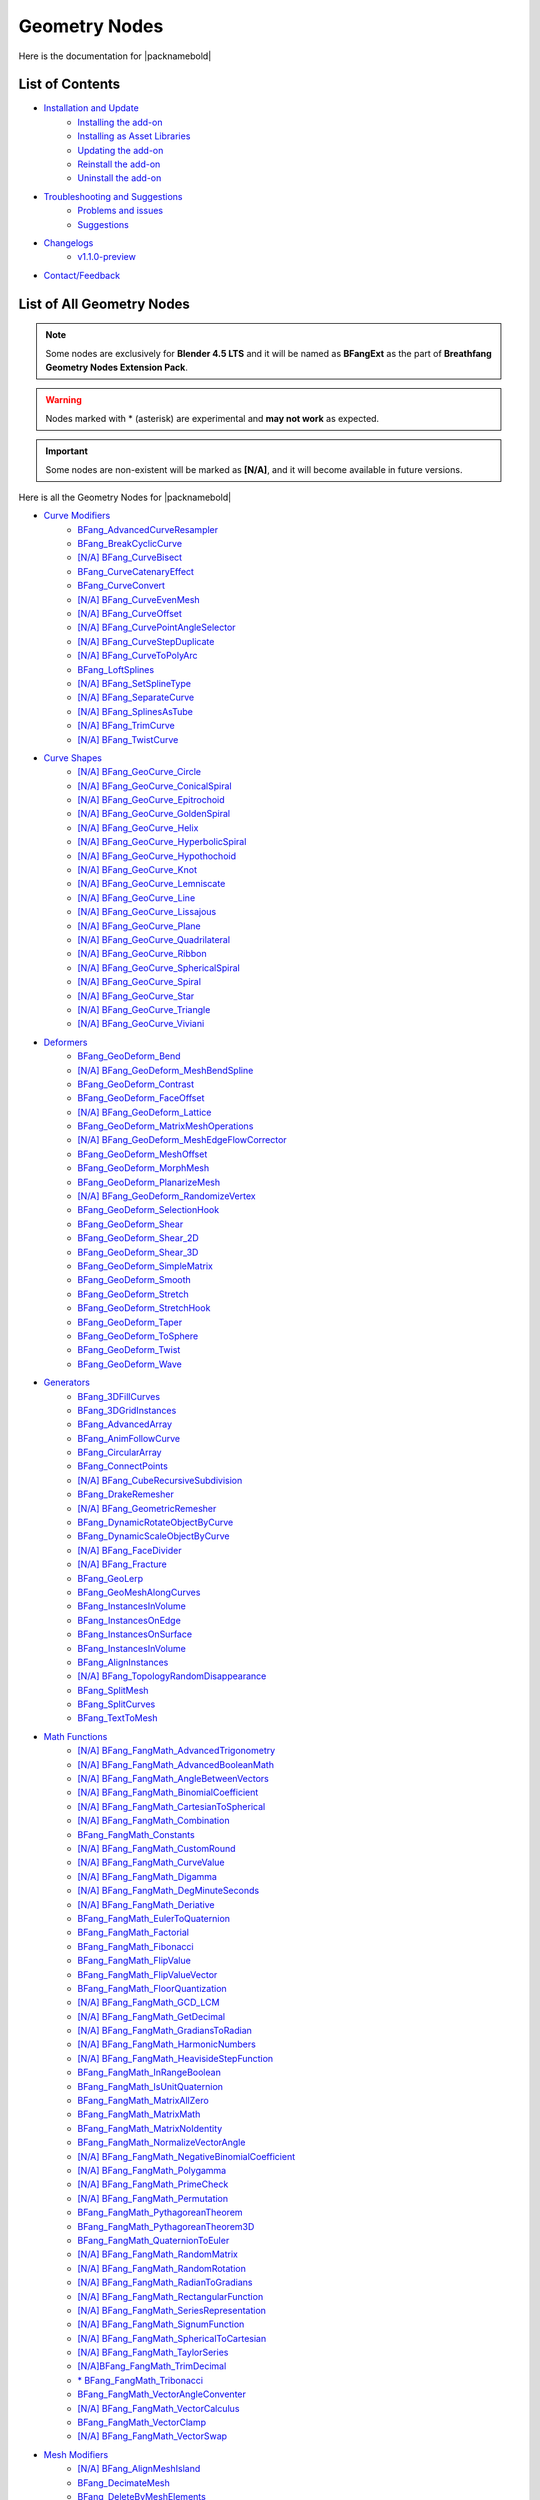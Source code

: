 Geometry Nodes
==============

Here is the documentation for |packnamebold|

List of Contents
----------------

* `Installation and Update <./installation.html>`_
    * `Installing the add-on <./installation.html#addon-method>`_
    * `Installing as Asset Libraries <./installation.html#blend-method>`_
    * `Updating the add-on <./installation.html#how-to-update>`_
    * `Reinstall the add-on <./installation.html#reinstall-the-addon>`_
    * `Uninstall the add-on <./installation.html#how-to-uninstall>`_
* `Troubleshooting and Suggestions <./troubleshooting.html>`_
    * `Problems and issues <./troubleshooting.html#problems-and-issues>`_
    * `Suggestions <./troubleshooting.html#suggestions>`_
* `Changelogs <./changelogs.html>`_
    * `v1.1.0-preview <./changelogs.html#1-1-0-preview>`_
* `Contact/Feedback <./contact.html>`_

List of All Geometry Nodes
--------------------------

.. note::
   Some nodes are exclusively for **Blender 4.5 LTS** and it will be named as **BFangExt** as the part of **Breathfang Geometry Nodes Extension Pack**.

.. warning::
   Nodes marked with * (asterisk) are experimental and **may not work** as expected.

.. important::
   Some nodes are non-existent will be marked as **[N/A]**, and it will become available in future versions.

Here is all the Geometry Nodes for |packnamebold|

* `Curve Modifiers <./curve_modifiers>`_
    * `BFang_AdvancedCurveResampler <./curve_modifiers/bfang_advanced_curve_resampler>`_
    * `BFang_BreakCyclicCurve <./curve_modifiers/bfang_break_cyclic_curve>`_
    * `[N/A] BFang_CurveBisect <./curve_modifiers/bfang_curve_bisect>`_
    * `BFang_CurveCatenaryEffect <./curve_modifiers/bfang_catenary_effect>`_
    * `BFang_CurveConvert <./curve_modifiers/bfang_curve_convert>`_
    * `[N/A] BFang_CurveEvenMesh <./curve_modifiers/bfang_curve_even_mesh>`_
    * `[N/A] BFang_CurveOffset <./curve_modifiers/bfang_curve_offset>`_
    * `[N/A] BFang_CurvePointAngleSelector <./curve_modifiers/bfang_curve_point_angle_selector>`_
    * `[N/A] BFang_CurveStepDuplicate <./curve_modifiers/bfang_curve_offset_duplicate>`_
    * `[N/A] BFang_CurveToPolyArc <./curve_modifiers/bfang_polyarc>`_
    * `BFang_LoftSplines <./curve_modifiers/bfang_loft_splines>`_
    * `[N/A] BFang_SetSplineType <./curve_modifiers/bfang_set_spline_type>`_
    * `[N/A] BFang_SeparateCurve <./curve_modifiers/bfang_separate_curve>`_
    * `[N/A] BFang_SplinesAsTube <./curve_modifiers/bfang_splines_as_tube>`_
    * `[N/A] BFang_TrimCurve <./curve_modifiers/bfang_trim_curve>`_
    * `[N/A] BFang_TwistCurve <./curve_modifiers/bfang_twist_curve>`_
* `Curve Shapes <./curve_shapes>`_
    * `[N/A] BFang_GeoCurve_Circle <./curve_shapes/bfang_geo_curve_circle>`_
    * `[N/A] BFang_GeoCurve_ConicalSpiral <./curve_shapes/bfang_geo_curve_conical_spiral>`_
    * `[N/A] BFang_GeoCurve_Epitrochoid <./curve_shapes/bfang_geo_curve_epitrochoid>`_
    * `[N/A] BFang_GeoCurve_GoldenSpiral <./curve_shapes/bfang_geo_curve_golden_spiral>`_
    * `[N/A] BFang_GeoCurve_Helix <./curve_shapes/bfang_geo_curve_helix>`_
    * `[N/A] BFang_GeoCurve_HyperbolicSpiral <./curve_shapes/bfang_geo_curve_hyperbolic_spiral>`_
    * `[N/A] BFang_GeoCurve_Hypothochoid <./curve_shapes/bfang_geo_curve_hypothochoid>`_
    * `[N/A] BFang_GeoCurve_Knot <./curve_shapes/bfang_geo_curve_knot>`_
    * `[N/A] BFang_GeoCurve_Lemniscate <./curve_shapes/bfang_geo_curve_lemniscate>`_
    * `[N/A] BFang_GeoCurve_Line <./curve_shapes/bfang_geo_curve_line>`_
    * `[N/A] BFang_GeoCurve_Lissajous <./curve_shapes/bfang_geo_curve_lissajous>`_
    * `[N/A] BFang_GeoCurve_Plane <./curve_shapes/bfang_geo_curve_plane>`_
    * `[N/A] BFang_GeoCurve_Quadrilateral <./curve_shapes/bfang_geo_curve_quadrilateral>`_
    * `[N/A] BFang_GeoCurve_Ribbon <./curve_shapes/bfang_geo_curve_ribbon>`_
    * `[N/A] BFang_GeoCurve_SphericalSpiral <./curve_shapes/bfang_geo_curve_sine_spherical_spiral>`_
    * `[N/A] BFang_GeoCurve_Spiral <./curve_shapes/bfang_geo_curve_spiral>`_
    * `[N/A] BFang_GeoCurve_Star <./curve_shapes/bfang_geo_curve_star>`_
    * `[N/A] BFang_GeoCurve_Triangle <./curve_shapes/bfang_geo_curve_triangle>`_
    * `[N/A] BFang_GeoCurve_Viviani <./curve_shapes/bfang_geo_curve_viviani>`_
* `Deformers <./deformers/>`_
    * `BFang_GeoDeform_Bend <./deformers/bfang_geo_deform_bend>`_
    * `[N/A] BFang_GeoDeform_MeshBendSpline <./deformers/bfang_geo_deform_mesh_bend_spline>`_
    * `BFang_GeoDeform_Contrast <./deformers/bfang_geo_deform_contrast>`_
    * `BFang_GeoDeform_FaceOffset <./deformers/bfang_geo_deform_face_offset>`_
    * `[N/A] BFang_GeoDeform_Lattice <./generators/bfang_geo_deform_lattice>`_
    * `BFang_GeoDeform_MatrixMeshOperations <./deformers/bfang_geo_deform_matrix_mesh_operations>`_
    * `[N/A] BFang_GeoDeform_MeshEdgeFlowCorrector <./deformers/bfang_geo_deform_mesh_edge_flow_corrector>`_
    * `BFang_GeoDeform_MeshOffset <./deformers/bfang_geo_deform_mesh_offset>`_
    * `BFang_GeoDeform_MorphMesh <./deformers/bfang_geo_deform_morph_mesh>`_
    * `BFang_GeoDeform_PlanarizeMesh <./deformers/bfang_geo_deform_planarize_mesh>`_
    * `[N/A] BFang_GeoDeform_RandomizeVertex <./deformers/bfang_geo_deform_randomize_vertex>`_
    * `BFang_GeoDeform_SelectionHook <./deformers/bfang_geo_deform_selection_hook>`_
    * `BFang_GeoDeform_Shear <./deformers/bfang_geo_deform_shear>`_
    * `BFang_GeoDeform_Shear_2D <./deformers/bfang_geo_deform_shear_2d>`_
    * `BFang_GeoDeform_Shear_3D <./deformers/bfang_geo_deform_shear_3d>`_
    * `BFang_GeoDeform_SimpleMatrix <./deformers/bfang_geo_deform_simple_matrix>`_
    * `BFang_GeoDeform_Smooth <./deformers/bfang_geo_deform_smooth>`_
    * `BFang_GeoDeform_Stretch <./deformers/bfang_geo_deform_stretch>`_
    * `BFang_GeoDeform_StretchHook <./deformers/bfang_geo_deform_stretch_hook>`_
    * `BFang_GeoDeform_Taper <./deformers/bfang_geo_deform_taper>`_
    * `BFang_GeoDeform_ToSphere <./deformers/bfang_geo_deform_to_sphere>`_
    * `BFang_GeoDeform_Twist <./deformers/bfang_geo_deform_twist>`_
    * `BFang_GeoDeform_Wave <./deformers/bfang_geo_deform_wave>`_
* `Generators <./generators>`_
    * `BFang_3DFillCurves <./generators/bfang_3d_fill_curves>`_
    * `BFang_3DGridInstances <./generators/bfang_3d_grid_instances>`_
    * `BFang_AdvancedArray <./generators/bfang_advanced_array>`_
    * `BFang_AnimFollowCurve <./generators/bfang_anim_follow_curve>`_
    * `BFang_CircularArray <./generators/bfang_circular_array>`_
    * `BFang_ConnectPoints <./generators/bfang_connect_points>`_
    * `[N/A] BFang_CubeRecursiveSubdivision <./generators/bfang_cube_recursive_subdivision>`_
    * `BFang_DrakeRemesher <./generators/bfang_drake_remesher>`_
    * `[N/A] BFang_GeometricRemesher <./generators/bfang_geometric_remesher>`_
    * `BFang_DynamicRotateObjectByCurve <./generators/bfang_dynamic_rotate_object_by_curve>`_
    * `BFang_DynamicScaleObjectByCurve <./generators/bfang_dynamic_scale_object_by_curve>`_
    * `[N/A] BFang_FaceDivider <./generators/bfang_face_divider>`_
    * `[N/A] BFang_Fracture <./generators/bfang_fracture>`_
    * `BFang_GeoLerp <./generators/bfang_geo_lerp>`_
    * `BFang_GeoMeshAlongCurves <./generators/bfang_geo_mesh_along_curves>`_
    * `BFang_InstancesInVolume <./generators/bfang_instances_in_volume>`_
    * `BFang_InstancesOnEdge <./generators/bfang_instances_on_edge>`_
    * `BFang_InstancesOnSurface <./generators/bfang_instances_on_surface>`_
    * `BFang_InstancesInVolume <./generators/bfang_instances_in_volume>`_
    * `BFang_AlignInstances <./generators/bfang_align_instances>`_
    * `[N/A] BFang_TopologyRandomDisappearance <./generators/bfang_topology_random_disappearance>`_
    * `BFang_SplitMesh <./generators/bfang_split_mesh>`_
    * `BFang_SplitCurves <./generators/bfang_split_curves>`_
    * `BFang_TextToMesh <./generators/bfang_text_to_mesh>`_
* `Math Functions <./math_functions>`_
    * `[N/A] BFang_FangMath_AdvancedTrigonometry <./math_functions/bfang_fang_math_advanced_trigonometry>`_
    * `[N/A] BFang_FangMath_AdvancedBooleanMath <./math_functions/bfang_fang_math_advanced_trigonometry>`_
    * `[N/A] BFang_FangMath_AngleBetweenVectors <./math_functions/bfang_fang_math_angle_between_vectors>`_
    * `[N/A] BFang_FangMath_BinomialCoefficient <./math_functions/bfang_fang_math_binomial_coefficient>`_
    * `[N/A] BFang_FangMath_CartesianToSpherical <./math_functions/bfang_fang_math_cartesian_to_spherical>`_
    * `[N/A] BFang_FangMath_Combination <./math_functions/bfang_fang_math_combination>`_
    * `BFang_FangMath_Constants <./math_functions/bfang_fang_math_constants>`_
    * `[N/A] BFang_FangMath_CustomRound <./math_functions/bfang_fang_math_custom_round>`_
    * `[N/A] BFang_FangMath_CurveValue <./math_functions/bfang_fang_math_curve_value>`_
    * `[N/A] BFang_FangMath_Digamma <./math_functions/bfang_fang_math_digamma>`_
    * `[N/A] BFang_FangMath_DegMinuteSeconds <./math_functions/bfang_fang_math_deg_minute_seconds>`_
    * `[N/A] BFang_FangMath_Deriative <./math_functions/bfang_fang_math_derivative>`_
    * `BFang_FangMath_EulerToQuaternion <./math_functions/bfang_fang_math_euler_to_quaternion>`_
    * `BFang_FangMath_Factorial <./math_functions/bfang_fang_math_factorial>`_
    * `BFang_FangMath_Fibonacci <./math_functions/bfang_fang_math_fibonacci>`_
    * `BFang_FangMath_FlipValue <./math_functions/bfang_fang_math_flip_value>`_
    * `BFang_FangMath_FlipValueVector <./math_functions/bfang_fang_math_flip_value_vector>`_
    * `BFang_FangMath_FloorQuantization <./math_functions/bfang_fang_math_floor_quantization>`_
    * `[N/A] BFang_FangMath_GCD_LCM <./math_functions/bfang_fang_math_gdc_lcm>`_
    * `[N/A] BFang_FangMath_GetDecimal <./math_functions/bfang_fang_math_get_decimal>`_
    * `[N/A] BFang_FangMath_GradiansToRadian <./math_functions/bfang_fang_math_radian_to_gradians>`_
    * `[N/A] BFang_FangMath_HarmonicNumbers <./math_functions/bfang_fang_math_harmonic_numbers>`_
    * `[N/A] BFang_FangMath_HeavisideStepFunction <./math_functions/bfang_fang_math_heaviside_step_function>`_
    * `BFang_FangMath_InRangeBoolean <./math_functions/bfang_fang_math_in_range_boolean>`_
    * `BFang_FangMath_IsUnitQuaternion <./math_functions/bfang_fang_math_is_unit_quaternion>`_
    * `BFang_FangMath_MatrixAllZero <./math_functions/bfang_fang_math_matrix_all_zero>`_
    * `BFang_FangMath_MatrixMath <./math_functions/bfang_fang_math_matrix_math>`_
    * `BFang_FangMath_MatrixNoIdentity <./math_functions/bfang_fang_math_matrix_no_identity>`_
    * `BFang_FangMath_NormalizeVectorAngle <./math_functions/bfang_fang_math_normalize_vector_angle>`_
    * `[N/A] BFang_FangMath_NegativeBinomialCoefficient <./math_functions/bfang_fang_math_binomial_coefficient>`_
    * `[N/A] BFang_FangMath_Polygamma <./math_functions/bfang_fang_math_polygamma>`_
    * `[N/A] BFang_FangMath_PrimeCheck <./math_functions/bfang_fang_math_prime_check>`_
    * `[N/A] BFang_FangMath_Permutation <./math_functions/bfang_fang_math_permutation>`_
    * `BFang_FangMath_PythagoreanTheorem <./math_functions/bfang_fang_math_pythagorean_theorem>`_
    * `BFang_FangMath_PythagoreanTheorem3D <./math_functions/bfang_fang_math_pythagorean_theorem_3d>`_
    * `BFang_FangMath_QuaternionToEuler <./math_functions/bfang_fang_math_quaternion_to_euler>`_
    * `[N/A] BFang_FangMath_RandomMatrix <./math_functions/bfang_fang_math_random_matrix>`_
    * `[N/A] BFang_FangMath_RandomRotation <./math_functions/bfang_fang_math_random_rotation>`_
    * `[N/A] BFang_FangMath_RadianToGradians <./math_functions/bfang_fang_math_radian_to_gradians>`_
    * `[N/A] BFang_FangMath_RectangularFunction <./math_functions/bfang_fang_math_rectangular_function>`_
    * `[N/A] BFang_FangMath_SeriesRepresentation <./math_functions/bfang_fang_math_series_representation>`_
    * `[N/A] BFang_FangMath_SignumFunction <./math_functions/bfang_fang_math_signum_function>`_
    * `[N/A] BFang_FangMath_SphericalToCartesian <./math_functions/bfang_fang_math_spherical_to_cartesian>`_
    * `[N/A] BFang_FangMath_TaylorSeries <./math_functions/bfang_fang_math_taylor_series>`_
    * `[N/A]BFang_FangMath_TrimDecimal <./math_functions/bfang_fang_math_trim_decimal>`_
    * `* BFang_FangMath_Tribonacci <./math_functions/bfang_fang_math_tribonacci>`_
    * `BFang_FangMath_VectorAngleConventer <./math_functions/bfang_fang_math_vector_angle_conventer>`_
    * `[N/A] BFang_FangMath_VectorCalculus <./math_functions/bfang_fang_math_vector_calculus>`_
    * `BFang_FangMath_VectorClamp <./math_functions/bfang_fang_math_vector_clamp>`_
    * `[N/A] BFang_FangMath_VectorSwap <./math_functions/bfang_fang_math_vector_swap>`_
* `Mesh Modifiers <./mesh_modifiers>`_
    * `[N/A] BFang_AlignMeshIsland <./modifiers/bfang_align_mesh_island>`_
    * `BFang_DecimateMesh <./modifiers/bfang_decimate_mesh>`_
    * `BFang_DeleteByMeshElements <./modifiers/bfang_delete_by_mesh_elements>`_
    * `[N/A] BFang_DualMesh <./modifiers/bfang_dual_mesh>`_
    * `BFang_EdgeBisect <./modifiers/bfang_edge_bisect>`_
    * `BFang_EdgeOffset <./modifiers/bfang_edge_offset>`_
    * `BFang_FitSizeFromMeasure <./modifiers/bfang_fit_size_from_measure>`_
    * `[N/A] BFang_FlipMesh <./modifiers/bfang_flip_mesh>`_
    * `BFang_FollowTransform <./modifiers/bfang_follow_transform>`_
    * `BFang_GeoDisplacement <./modifiers/bfang_geo_displacement>`_
    * `* BFang_GeoInset <./modifiers/bfang_geo_inset>`_
    * `BFang_GeoMatch_BBoxScale <./modifiers/bfang_geo_match_bbox_scale>`_
    * `BFang_GeometryToOrigin <./modifiers/bfang_geometry_to_origin>`_
    * `* BFang_GeoMirror <./modifiers/bfang_geo_mirror_2d>`_
    * `BFang_GeoSolidify <./modifiers/bfang_geo_solidify>`_
    * `BFang_GeoSubSurface <./modifiers/bfang_geo_subsurface>`_
    * `BFang_MeshNormalFix <./modifiers/bfang_mesh_normal_fix>`_
    * `BFang_MeshQuantizer <./modifiers/bfang_mesh_quantizer>`_
    * `BFang_MeshIsland_RandomDisappeareance <./modifiers/bfang_mesh_island_random_disappearance>`_
    * `BFang_MeshIsland_VisibleIndex <./modifiers/bfang_mesh_island_visible_index>`_
    * `BFang_MeshIsland_DeleteIsland <./modifiers/bfang_mesh_island_delete_island>`_
    * `[N/A] BFang_MeshSubdivisionAdaptive <./modifiers/bfang_mesh_subdivision_adaptive>`_
    * `BFang_ObjectToObjectSnapType <./modifiers/bfang_object_to_object_snap_type>`_
    * `BFang_PlaneLoopCut <./modifiers/bfang_plane_loop_cut>`_
* `Mesh Shapes <./mesh_shapes>`_
    * `[N/A] BFang_GeoShape_Barrel <./shapes/bfang_geo_shape_barrel>`_
    * `[N/A] BFang_GeoShape_Bricks <./shapes/bfang_geo_shape_bricks>`_
    * `BFang_GeoShape_Capsule <./shapes/bfang_geo_shape_capsule>`_
    * `[N/A] BFang_GeoShape_Chain <./shapes/bfang_geo_shape_chain>`_
    * `[N/A] BFang_GeoShape_Cone <./shapes/bfang_geo_shape_cone>`_
    * `[N/A] BFang_GeoShape_Cube <./shapes/bfang_geo_shape_cube>`_
    * `[N/A] BFang_GeoShape_ConcaveConvexPlane <./shapes/bfang_geo_shape_concave_convex_plane>`_
    * `[N/A] BFang_GeoShape_ConicSpiral <./shapes/bfang_geo_shape_conic_spiral>`_
    * `[N/A] BFang_GeoShape_Cylinder <./shapes/bfang_geo_shape_cylinder>`_
    * `[N/A] BFang_GeoShape_Diamond <./shapes/bfang_geo_shape_diamond>`_
    * `[N/A] BFang_GeoShape_Disc <./shapes/bfang_geo_shape_disc>`_
    * `[N/A] BFang_GeoShape_Dodecahedron <./shapes/bfang_geo_shape_dodecahedron>`_
    * `[N/A] BFang_GeoShape_Droplet <./shapes/bfang_geo_shape_droplet>`_
    * `[N/A] BFang_GeoShape_Ellipsoid <./shapes/bfang_geo_shape_ellipsoid>`_
    * `[N/A] BFang_GeoShape_EllipticParaboloid <./shapes/bfang_geo_shape_elliptic_paraboloid>`_
    * `[N/A] BFang_GeoShape_Fractal <./shapes/bfang_geo_shape_fractal>`_
    * `[N/A] BFang_GeoShape_GabrielsHorn <./shapes/bfang_geo_shape_gabriels_horn>`_
    * `[N/A] BFang_GeoShape_Geodesic <./shapes/bfang_geo_shape_geodesic>`_
    * `[N/A] BFang_GeoShape_Helix <./shapes/bfang_geo_shape_helix>`_
    * `[N/A] BFang_GeoShape_Hemisphere <./shapes/bfang_geo_shape_hemisphere>`_
    * `BFang_GeoShape_Hexagrid <./shapes/bfang_geo_shape_hexagrid>`_
    * `[N/A] BFang_GeoShape_HyperboloidParabolic <./shapes/bfang_geo_shape_hyperboloid>`_
    * `[N/A] BFang_GeoShape_Icosahedron <./shapes/bfang_geo_shape_icosahedron>`_
    * `[N/A] BFang_GeoShape_Icosphere <./shapes/bfang_geo_shape_icosphere>`_
    * `[N/A] BFang_GeoShape_KleinBottle <./shapes/bfang_geo_shape_klein_bottle>`_
    * `[N/A] BFang_GeoShape_Oloid <./shapes/bfang_geo_shape_oloid>`_
    * `[N/A] BFang_GeoShape_Octahedron <./shapes/bfang_geo_shape_octahedron>`_
    * `[N/A] BFang_GeoShape_Pie <./shapes/bfang_geo_shape_pie>`_
    * `[N/A] BFang_GeoShape_Plane <./shapes/bfang_geo_shape_plane>`_ 
    * `[N/A] BFang_GeoShape_Prism <./shapes/bfang_geo_shape_prism>`_
    * `[N/A] BFang_GeoShape_Pyramid <./shapes/bfang_geo_shape_pyramid>`_
    * `BFang_GeoShape_Quadsphere <./shapes/bfang_geo_shape_icosphere>`_
    * `[N/A] BFang_GeoShape_Ring <./shapes/bfang_geo_shape_ring>`_
    * `[N/A] BFang_GeoShape_SierpińskiTriangle <./shapes/bfang_geo_shape_sierpinski_triangle>`_
    * `[N/A] BFang_GeoShape_SierpińskiSquare <./shapes/bfang_geo_shape_sierpinski_square>`_
    * `[N/A] BFang_GeoShape_Sphere <./shapes/bfang_geo_shape_sphere>`_
    * `BFang_GeoShape_Spiral <./shapes/bfang_geo_shape_spiral>`_
    * `[N/A] BFang_GeoShape_Tetrahedron <./shapes/bfang_geo_shape_tetrahedron>`_
    * `BFang_GeoShape_Torus <./shapes/bfang_geo_shape_torus>`_
    * `[N/A] BFang_GeoShape_TorusKnot <./shapes/bfang_geo_shape_torus_knot>`_
    * `[N/A] BFang_GeoShape_Triangle <./shapes/bfang_geo_shape_triangle>`_
    * `[N/A] BFang_GeoShape_Trianglegrid <./shapes/bfang_geo_shape_trianglegrid>`_
    * `[N/A] BFang_GeoShape_TruncatedCone <./shapes/bfang_geo_shape_truncated_cone>`_
* `Normal Smoothness Tools <./normal_tools>`_
    * `[N/A] BFangExt_AverageNormal <./normal_tools/bfangext_average_normal>`_
    * `[N/A] BFangExt_FakeNormal <./normal_tools/bfangext_fake_normal>`_
    * `[N/A] BFangExt_FlipNormal <./normal_tools/bfangext_flip_normal>`_
    * `[N/A] BFangExt_GeoCustomNormal <./normal_tools/bfang_geo_custom_normal>`_
    * `[N/A] BFangExt_InvertNormal <./normal_tools/bfang_invert_normal>`_
    * `[N/A] BFangExt_NormalBlend <./normal_tools/bfang_normal_blend>`_
    * `[N/A] BFangExt_NormalCustomWeight <./normal_tools/bfang_normal_custom_weight>`_
    * `[N/A] BFangExt_NormalDirectional <./normal_tools/bfang_normal_directional>`_
    * `[N/A] BFangExt_NormalMirror <./normal_tools/bfang_normal_mirror>`_
    * `[N/A] BFangExt_NormalSmooth <./normal_tools/bfang_normal_smooth>`_
    * `[N/A] BFangExt_NormalTransfer <./normal_tools/bfang_normal_transfer>`_
    * `[N/A] BFangExt_RandomNormal <./normal_tools/bfang_random_normal>`_
    * `[N/A] BFangExt_ResetNormal <./normal_tools/bfang_reset_normal>`_
    * `[N/A] BFangExt_SetMeshNormal <./normal_tools/bfang_set_mesh_normal>`_
    * `[N/A] BFangExt_SharpenNormal <./normal_tools/bfang_sharpen_normal>`_
    * `[N/A] BFangExt_SmoothNormal <./normal_tools/bfang_smooth_normal>`_
    * `[N/A] BFangExt_ZeroNormal <./normal_tools/bfang_zero_normal>`_
* `SDF Shapes <./sdf_shapes>`_
    * `[N/A] BFang_GeoSDF_Cylinder <./sdf_shapes/bfang_geo_sdf_cylinder>`_
    * `[N/A] BFang_GeoSDF_Cube <./sdf_shapes/bfang_geo_sdf_cube>`_
    * `[N/A] BFang_GeoSDF_Cone <./sdf_shapes/bfang_geo_sdf_disc>`_
    * `[N/A] BFang_GeoSDF_MeshToSDF <./sdf_shapes/bfang_geo_sdf_mesh_to_sdf>`_
    * `[N/A] BFang_GeoSDF_Sphere <./sdf_shapes/bfang_geo_sdf_sphere>`_
    * `[N/A] BFang_GeoSDF_SDFToMesh <./sdf_shapes/bfang_geo_sdf_to_mesh>`_
    * `[N/A] BFang_GeoSDF_Torus <./sdf_shapes/bfang_geo_sdf_torus>`_
* `Special Tools <./special_tools>`_
    * `[N/A] BFang_Dragonfolk_MeshToASCII <./special_tools/bfang_dragonfolk_mesh_to_ascii>`_
    * `[N/A] BFang_Dragonfolk_NumeralConverter <./special_tools/bfang_dragonfolk_numeral_converter>`_
    * `[N/A] BFang_Dragonfolk_ChainGenerator <./special_tools/bfang_dragonfolk_chain_generator>`_
    * `[N/A] BFang_Dragonfolk_ChainmailGenerator <./special_tools/bfang_dragonfolk_chainmail_generator>`_
    * `BFang_Dragonfolk_DonutGenerator <./special_tools/bfang_wyvern_claw_donut_generator>`_
    * `[N/A] BFang_RaptorMesh_CurveInfo <./special_tools/bfang_raptor_mesh_curve_info>`_
    * `[N/A] BFang_RaptorMesh_CurveMeasure <./special_tools/bfang_raptor_mesh_curve_measure>`_
    * `[N/A] BFang_RaptorMesh_MeshInfo <./special_tools/bfang_raptor_mesh_mesh_info>`_
    * `BFang_RaptorMesh_MeshMeasure <./special_tools/bfang_raptor_mesh_mesh_measure>`_
    * `BFang_RaptorMesh_MeshVisualization <./special_tools/bfang_raptor_mesh_mesh_visualization>`_
    * `[N/A] BFang_RaptorMesh_PolygroupViewer <./special_tools/bfang_raptor_mesh_polygroup_viewer>`_
    * `BFang_WyvernClaw_MeshExporter <./special_tools/bfangext_wyvern_claw_mesh_exporter>`_
    * `[N/A] BFangExt_WyvernClaw_MeshImporter <./special_tools/bfangext_wyvern_claw_mesh_importer>`_
    * `[N/A] BFang_WyvernClaw_CurveExporter <./special_tools/bfangext_wyvern_claw_curve_exporter>`_
    * `[N/A] BFangExt_WyvernClaw_CurveImporter <./special_tools/bfangext_wyvern_claw_curve_importer>`_
    * `[N/A] BFangExt_WyvernClaw_CharacterBase <./special_tools/bfangext_wyvern_claw_character_base>`_
    * `[N/A] BFang_WolfHunter_ImageTracer <./special_tools/bfang_wolf_hunter_image_tracer>`_
    * `[N/A] BFang_WolfHunter_MeshContour <./special_tools/bfang_wolf_hunter_mesh_contour>`_
* `Simulations <./simulations>`_
    * `[N/A] BFangExt_BowShoot <./simulations/bfang_bow_shoot>`_
    * `[N/A] BFangExt_Cloth <./simulations/bfang_cloth>`_
    * `[N/A] BFangExt_Dust <./simulations/bfang_dust>`_
    * `[N/A] BFangExt_Explosion <./simulations/bfang_flame>`_
    * `[N/A] BFangExt_Fire <./simulations/bfang_fire>`_
    * `[N/A] BFangExt_Fluid <./simulations/bfang_fluid>`_
    * `[N/A] BFangExt_GunShoot <./simulations/bfang_gun_shoot>`_
    * `[N/A] BFangExt_Hail <./simulations/bfang_hail>`_
    * `[N/A] BFangExt_LavaFlow <./simulations/bfang_lightning>`_
    * `[N/A] BFangExt_Rain <./simulations/bfang_rain>`_
    * `[N/A] BFangExt_RigidBody <./simulations/bfang_simple_rigid_body>`_
    * `[N/A] BFangExt_Smoke <./simulations/bfang_smoke>`_
    * `[N/A] BFangExt_Snow <./simulations/bfang_snow>`_
    * `[N/A] BFangExt_Sparks <./simulations/bfang_sparks>`_
    * `[N/A] BFangExt_Thunder <./simulations/bfang_thunder>`_
* `UV Tools <./uv_tools>`_
    * `BFang_BoxUVProject <./uv_tools/bfang_box_uv_project>`_
    * `[N/A] BFang_CameraUVProject <./uv_tools/bfang_camera_uv_project>`_
    * `[N/A] BFang_CylinderUVProject <./uv_tools/bfang_camera_uv_project>`_
    * `[N/A] BFang_DeleteUV <./uv_tools/bfang_delete_uv>`_
    * `BFang_GetUVSeams <./uv_tools/bfang_get_uv_seams>`_
    * `BFang_MeshProjectUV <./uv_tools/bfang_mesh_project_uv>`_
    * `BFang_MeshUnwrap <./uv_tools/bfang_mesh_unwrap>`_
    * `[N/A] BFang_RandomizeVertexUV <./uv_tools/bfang_randomize_vertex_uv>`_
    * `[N/A] BFang_RandomizeIslandUV <./uv_tools/bfang_randomize_island_uv>`_
    * `[N/A] BFang_RepeatUV <./uv_tools/bfang_repeat_uv>`_
    * `[N/A] BFang_SphereUVProject <./uv_tools/bfang_circle_uv_project>`_
    * `[N/A] BFang_SquareUV <./uv_tools/bfang_square_uv>`_
    * `[N/A] BFang_UVIslandSingularity <./uv_tools/bfang_uv_transform>`_
    * `[N/A] BFang_UVSingularity <./uv_tools/bfang_uv_singularity>`_
    * `[N/A] BFang_UVTransform <./uv_tools/bfang_uv_transform>`_
    * `BFang_UVUnwrap <./uv_tools/bfang_uv_unwrap>`_
    * `[N/A] BFang_UVRelax <./uv_tools/bfang_uv_relax>`_
* `Utilities <./utilities>`_
    * `BFang_AdvancedNoiseTools <./utilities/bfang_advanced_noise_tools>`_
    * `BFang_BoundaryEdgeSelection <./utilities/bfang_boundary_edge_selection>`_
    * `[N/A] BFang_ColorToHex <./utilities/bfang_color_to_hex>`_
    * `BFang_DirectionalBlurAttribute <./utilities/bfang_directional_blur_attribute>`_
    * `[N/A] BFang_VerticleIndex <./utilities/bfang_verticle_index>`_
    * `[N/A] BFang_EdgeIndex <./utilities/bfang_edge_index>`_
    * `BFang_FaceIndex <./utilities/bfang_face_index>`_
    * `BFang_FaceCornerIndex <./utilities/bfang_face_corner_index>`_
    * `BFang_GetMeshType <./utilities/bfang_get_mesh_type>`_
    * `[N/A] BFang_HexToColor <./utilities/bfang_hex_to_color>`_
    * `BFang_MeshIntersectChecker <./utilities/bfang_mesh_intersect_checker>`_
    * `BFang_MeshToSelection <./utilities/bfang_mesh_to_selection>`_
    * `BFang_MeshVolumeGetVolume <./utilities/bfang_mesh_volume_get_volume>`_
    * `BFang_ObjectsInfo <./utilities/bfang_objects_info>`_
    * `BFang_PlaneBisectMeshChecker <./utilities/bfang_plane_bisect_mesh_checker>`_
    * `[N/A] BFang_PointCloudIndex <./utilities/bfang_point_cloud_index>`_
    * `BFang_PositionRangeSelection <./utilities/bfang_position_range_selection>`_
    * `BFang_RotationalAlignment <./utilities/bfang_rotational_alignment>`_
    * `BFang_SelectFacesByAngle <./utilities/bfang_select_faces_by_angle>`_
    * `BFang_ShadowAsSelection <./utilities/bfang_shadow_as_selection>`_
    * `BFang_SimpleRandomSelectionIsland <./utilities/bfang_simple_random_selection_island>`_
    * `BFang_SortElements <./utilities/bfang_sort_elements>`_
    * `BFang_StoreSharpEdge <./utilities/bfang_store_sharp_edge>`_
    * `[N/A] BFang_StringToValue <./utilities/bfang_string_to_value>`_